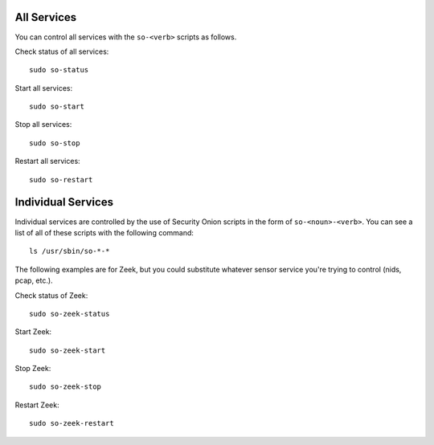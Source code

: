 .. _services:

All Services
============

You can control all services with the ``so-<verb>`` scripts as follows.

Check status of all services:

::

    sudo so-status

Start all services:

::

    sudo so-start

Stop all services:

::

    sudo so-stop

Restart all services:

::

    sudo so-restart
    
Individual Services
===================

Individual services are controlled by the use of Security Onion scripts in the form of ``so-<noun>-<verb>``. You can see a list of all of these scripts with the following command:

::

   ls /usr/sbin/so-*-*

The following examples are for Zeek, but you could substitute whatever sensor service you're trying to control (nids, pcap, etc.).

Check status of Zeek:

::

    sudo so-zeek-status

Start Zeek:

::

    sudo so-zeek-start

Stop Zeek:

::

    sudo so-zeek-stop

Restart Zeek:

::

    sudo so-zeek-restart
    

